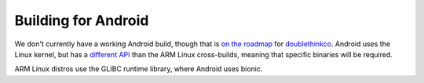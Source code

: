 
Building for Android
--------------------------------------------------------------------------------

We don't currently have a working Android build, though that is
`on the roadmap <https://github.com/doublethinkco/webthree-umbrella-cross/issues/35>`_
for `doublethinkco <http://doublethink.co>`_.  Android uses the Linux kernel,
but has a `different API <http://doublethink.co/2015/12/31/a-tale-of-two-abis/>`_
than the ARM Linux cross-builds, meaning that specific binaries will be required.

ARM Linux distros use the GLIBC runtime library, where Android uses bionic.
